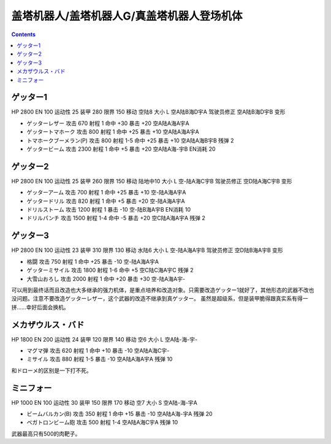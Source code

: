 .. _GetterRoboUnits:

盖塔机器人/盖塔机器人G/真盖塔机器人登场机体
====================================================

.. contents::

------------------
ゲッター1
------------------

HP 2800 EN 100 运动性 25 装甲 280 限界 150 移动 空陆8 大小 L 空A陆B海D宇A 驾驶员修正 空A陆B海D宇B 变形

* ゲッターレザー 攻击 670 射程 1 命中 +30 暴击 +20 空A陆A海A宇A
* ゲッタートマホーク 攻击 800 射程 1 命中 +25 暴击 +10 空A陆A海A宇A
* トマホークブーメラン(P) 攻击 800 射程 1-5  命中 +25 暴击 +10 空A陆A海B宇B 残弹 2
* ゲッタービーム 攻击 2300 射程 1 命中 +5 暴击 +20 空A陆A海-宇B EN消耗 20

------------------
ゲッター2
------------------

HP 2800 EN 100 运动性 25 装甲 260 限界 150 移动 陆地中10 大小 L 空-陆A海C宇B 驾驶员修正 空D陆A海C宇B 变形

* ゲッターアーム 攻击 700 射程 1 命中 +25 暴击 +10 空-陆A海A宇A	
* ゲッタードリル 攻击 820 射程 1 命中 +5 暴击 +20 空-陆A海A宇A	
* ドリルストーム 攻击 1200 射程 1 暴击 -10 空-陆B海A宇B EN消耗 10
* ドリルパンチ 攻击 1500 射程 1-4 命中 -5 暴击 +20 空C陆A海A宇A 残弹 2

------------------
ゲッター3
------------------
HP 2800 EN 100 运动性 23 装甲 310 限界 130 移动 水陆6 大小 L 空-陆A海A宇B 驾驶员修正 空D陆B海A宇B 变形

* 格闘 攻击 750 射程 1 命中 +25 暴击 -10 空-陆A海A宇A	
* ゲッターミサイル 攻击 1800 射程 1-6 命中 +5 空C陆C海A宇C 残弹 2
* 大雪山おろし 攻击 2000 射程 1 命中 +20 暴击 +30 空-陆A海A宇-

可以用到最终话而且改造也大多继承的强力机体，是重点培养和改造对象。只需要改造ゲッター1就好了，其他形态的武器不改也没问题。注意不要改造ゲッターレザー，这个武器的改造不继承到真ゲッター。
虽然是超级系，但是装甲脆得跟真实系有得一拼……幸好后面会换机。

------------------
メカザウルス・バド
------------------
HP 1800 EN 200 运动性 24 装甲 120 限界 140 移动 空6 大小 L 空A陆-海-宇-

* マグマ弾 攻击 620 射程 1 命中 +10 暴击 -10 空A陆A海C宇-	
* ミサイル 攻击 880 射程 1-5 暴击 -10 空A陆A海A宇A 残弹 10

和ドローメ的区别是一下打不死。

------------------
ミニフォー
------------------

HP 1000 EN 100 运动性 30 装甲 150 限界 170 移动 空7 大小 S 空A陆-海-宇A

* ビームバルカン(B) 攻击 350 射程 1 命中 +15 暴击 -10 空A陆A海-宇A	残弹 20
* ベガトロンビーム砲 攻击 500 射程 1-4 空A陆A海C宇A 残弹 10

武器最高只有500的肉靶子。

